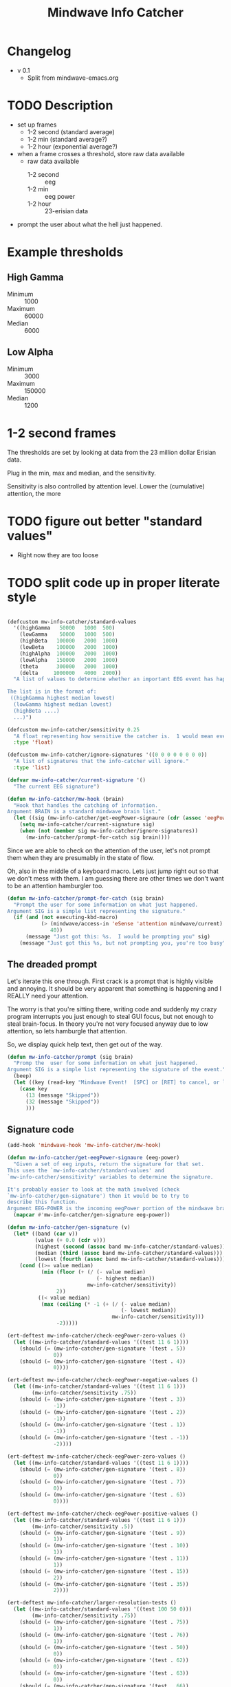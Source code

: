 #+title: Mindwave Info Catcher 
* Changelog
  - v 0.1
	- Split from mindwave-emacs.org


* TODO Description
  - set up frames
	- 1-2 second (standard average)
	- 1-2 min (standard average?)
	- 1-2 hour (exponential average?)
  - when a frame crosses a threshold, store raw data available
	- raw data available
	  - 1-2 second :: eeg
	  - 1-2 min :: eeg power
	  - 1-2 hour :: 23-erisian data 
  - prompt the user about what the hell just happened. 

* Example thresholds
** High Gamma
   - Minimum ::  1000
   - Maximum :: 60000
   - Median ::   6000

** Low Alpha
   - Minimum ::   3000
   - Maximum :: 150000
   - Median ::    1200


* 1-2 second frames
	
	The thresholds are set by looking at data from the 23 million dollar Erisian data.

	Plug in the min, max and median, and the sensitivity.

	Sensitivity is also controlled by attention level.  Lower the (cumulative) attention, the more 

* TODO figure out better "standard values"
  - Right now they are too loose

* TODO split code up in proper literate style


#+begin_src emacs-lisp :tangle mw-info-catcher.el
  
  (defcustom mw-info-catcher/standard-values
    '((highGamma   50000   1000  500)
      (lowGamma    50000   1000  500)
      (highBeta   100000   2000  1000)
      (lowBeta    100000   2000  1000)
      (highAlpha  100000   2000  1000)
      (lowAlpha   150000   2000  1000)
      (theta      300000   2000  1000)
      (delta     1000000   4000  2000))
    "A list of values to determine whether an important EEG event has happened.
  
  The list is in the format of:
   ((highGamma highest median lowest)
    (lowGamma highest median lowest)
    (highBeta ....)
    ...)")
  
  (defcustom mw-info-catcher/sensitivity 0.25
    "A float representing how sensitive the catcher is.  1 would mean every event matters."
    :type 'float)
  
  (defcustom mw-info-catcher/ignore-signatures '((0 0 0 0 0 0 0 0))
    "A list of signatures that the info-catcher will ignore."
    :type 'list)
  
  (defvar mw-info-catcher/current-signature '()
    "The current EEG signature")
  
  (defun mw-info-catcher/mw-hook (brain)
    "Hook that handles the catching of information.
  Argument BRAIN is a standard mindwave brain list."
    (let ((sig (mw-info-catcher/get-eegPower-signaure (cdr (assoc 'eegPower brain)))))
      (setq mw-info-catcher/current-signature sig)
      (when (not (member sig mw-info-catcher/ignore-signatures))
        (mw-info-catcher/prompt-for-catch sig brain))))  
#+end_src

  Since we are able to check on the attention of the user, let's not prompt them when they are presumably in the state of flow.

  Oh, also in the middle of a keyboard macro.  Lets just jump right out so that we don't mess with them.  I am guessing there are other times we don't want to be an attention hamburgler too.

#+begin_src emacs-lisp   
  (defun mw-info-catcher/prompt-for-catch (sig brain)
    "Prompt the user for some information on what just happened.
  Argument SIG is a simple list representing the signature."
    (if (and (not executing-kbd-macro)
             (> (mindwave/access-in 'eSense 'attention mindwave/current)
                40))
        (message "Just got this: %s.  I would be prompting you" sig)
      (message "Just got this %s, but not prompting you, you're too busy" sig)))
#+end_src


** The dreaded prompt

   Let's iterate this one through.  First crack is a prompt that is highly visible and annoying.  It should be very apparent that something is happening and I REALLY need your attention.

   The worry is that you're sitting there, writing code and suddenly my crazy program interrupts you just enough to steal GUI focus, but not enough to steal brain-focus.  In theory you're not very focused anyway due to low attention, so lets hamburgle that attention.

   So, we display quick help text, then get out of the way. 

#+begin_src emacs-lisp 
      (defun mw-info-catcher/prompt (sig brain) 
        "Promp the  user for some information on what just happened.
      Argument SIG is a simple list representing the signature of the event."
        (beep)
        (let ((key (read-key "Mindwave Event!  [SPC] or [RET] to cancel, or letter to describe.")))
          (case key
            (13 (message "Skipped"))
            (32 (message "Skipped"))
            )))              
      
#+end_src


** Signature code 
#+begin_src emacs-lisp   
  (add-hook 'mindwave-hook 'mw-info-catcher/mw-hook)
  
  (defun mw-info-catcher/get-eegPower-signaure (eeg-power)
    "Given a set of eeg inputs, return the signature for that set.
  This uses the `mw-info-catcher/standard-values' and
  `mw-info-catcher/sensitivity' variables to determine the signature.
  
  It's probably easier to look at the math involved (check
  `mw-info-catcher/gen-signature') then it would be to try to
  describe this function.
  Argument EEG-POWER is the incoming eegPower portion of the mindwave brain info."
    (mapcar #'mw-info-catcher/gen-signature eeg-power))
  
  (defun mw-info-catcher/gen-signature (v)
    (let* ((band (car v))
           (value (+ 0.0 (cdr v)))
           (highest (second (assoc band mw-info-catcher/standard-values)))
           (median (third (assoc band mw-info-catcher/standard-values)))
           (lowest (fourth (assoc band mw-info-catcher/standard-values))))
      (cond ((>= value median)
             (min (floor (+ (/ (- value median)
                               (- highest median))
                            mw-info-catcher/sensitivity))
                  2))
            ((< value median)
             (max (ceiling (* -1 (+ (/ (- value median)
                                       (- lowest median))
                                    mw-info-catcher/sensitivity)))
                  -2)))))
  
  (ert-deftest mw-info-catcher/check-eegPower-zero-values ()
    (let ((mw-info-catcher/standard-values '((test 11 6 1))))
      (should (= (mw-info-catcher/gen-signature '(test . 5))
                 0))
      (should (= (mw-info-catcher/gen-signature '(test . 4))
                 0))))
  
  (ert-deftest mw-info-catcher/check-eegPower-negative-values ()
    (let ((mw-info-catcher/standard-values '((test 11 6 1)))
          (mw-info-catcher/sensitivity .75))
      (should (= (mw-info-catcher/gen-signature '(test . 3))
                 -1))
      (should (= (mw-info-catcher/gen-signature '(test . 2))
                 -1))
      (should (= (mw-info-catcher/gen-signature '(test . 1))
                 -1))
      (should (= (mw-info-catcher/gen-signature '(test . -1))
                 -2))))
  
  (ert-deftest mw-info-catcher/check-eegPower-zero-values ()
    (let ((mw-info-catcher/standard-values '((test 11 6 1))))
      (should (= (mw-info-catcher/gen-signature '(test . 8))
                 0))
      (should (= (mw-info-catcher/gen-signature '(test . 7))
                 0))
      (should (= (mw-info-catcher/gen-signature '(test . 6))
                 0))))
  
  (ert-deftest mw-info-catcher/check-eegPower-positive-values ()
    (let ((mw-info-catcher/standard-values '((test 11 6 1)))
          (mw-info-catcher/sensitivity .5))
      (should (= (mw-info-catcher/gen-signature '(test . 9))
                 1))
      (should (= (mw-info-catcher/gen-signature '(test . 10))
                 1))
      (should (= (mw-info-catcher/gen-signature '(test . 11))
                 1))
      (should (= (mw-info-catcher/gen-signature '(test . 15))
                 2))
      (should (= (mw-info-catcher/gen-signature '(test . 35))
                 2))))
  
  (ert-deftest mw-info-catcher/larger-resolution-tests ()
    (let ((mw-info-catcher/standard-values '((test 100 50 0)))
          (mw-info-catcher/sensitivity .75))
      (should (= (mw-info-catcher/gen-signature '(test . 75))
                 1))
      (should (= (mw-info-catcher/gen-signature '(test . 76))
                 1))
      (should (= (mw-info-catcher/gen-signature '(test . 50))
                 0))
      (should (= (mw-info-catcher/gen-signature '(test . 62))
                 0))
      (should (= (mw-info-catcher/gen-signature '(test . 63))
                 0))
      (should (= (mw-info-catcher/gen-signature '(test . 66))
                 0))
      (should (= (mw-info-catcher/gen-signature '(test . 64))
                 0))
      (should (= (mw-info-catcher/gen-signature '(test . 68))
                 0))
      (should (= (mw-info-catcher/gen-signature '(test . 74))
                 0))))
  
  (provide 'mw-info-catcher)
  
  ;;; mw-info-catcher ends here
  
#+end_src




